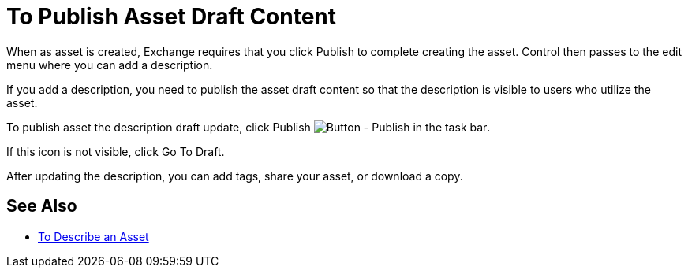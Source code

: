 = To Publish Asset Draft Content

When as asset is created, Exchange requires that you click Publish to complete creating the asset.
Control then passes to the edit menu where you can add a description.

If you add a description, you need to publish the asset draft content so that the description is 
visible to users who utilize the asset. 

To publish asset the description draft update, click Publish image:ex2-publish.png[Button - Publish in the task bar].

If this icon is not visible, click Go To Draft.

After updating the description, you can add tags, share your asset, or download a copy.

== See Also

* link:/anypoint-exchange/to-describe-an-asset[To Describe an Asset]
